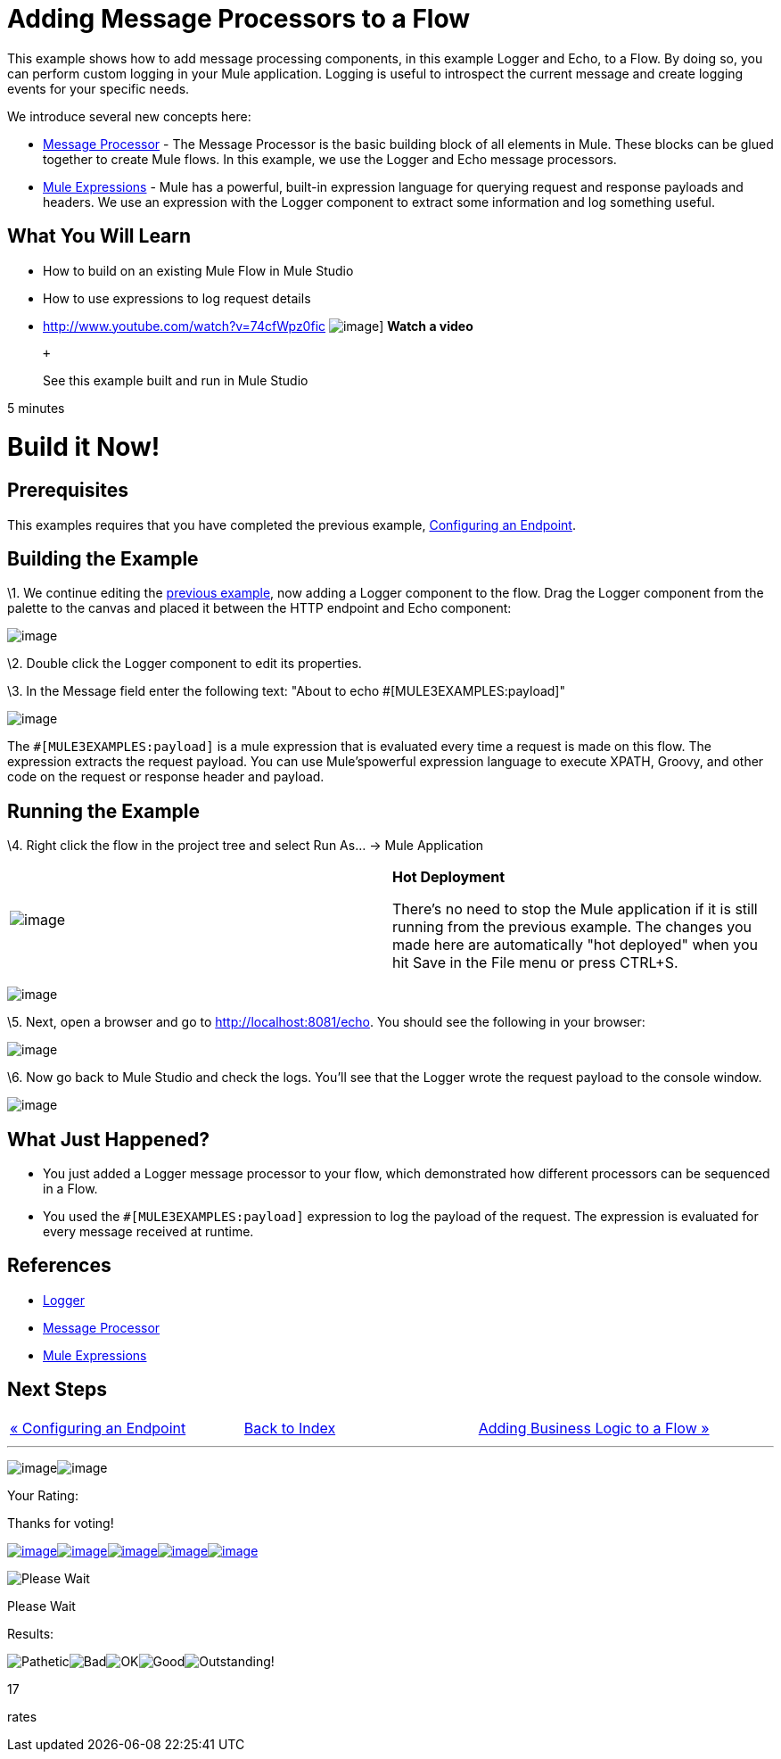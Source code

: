 = Adding Message Processors to a Flow

This example shows how to add message processing components, in this example Logger and Echo, to a Flow. By doing so, you can perform custom logging in your Mule application. Logging is useful to introspect the current message and create logging events for your specific needs.

We introduce several new concepts here:

* http://blogs.mulesoft.org/mule-3-architecture-part-2-introducing-the-message-processor/[Message Processor] - The Message Processor is the basic building block of all elements in Mule. These blocks can be glued together to create Mule flows. In this example, we use the Logger and Echo message processors.
* link:/mule-user-guide/v/3.2/using-expressions[Mule Expressions] - Mule has a powerful, built-in expression language for querying request and response payloads and headers. We use an expression with the Logger component to extract some information and log something useful.

== What You Will Learn

* How to build on an existing Mule Flow in Mule Studio
* How to use expressions to log request details

* http://www.youtube.com/watch?v=74cfWpz0fic
image:http://www.mulesoft.org/sites/all/themes/litejazz/images/documentation/echo-flow.png[image]]
*Watch a video*
+
 +
+
See this example built and run in Mule Studio

5 minutes

= Build it Now!

== Prerequisites

This examples requires that you have completed the previous example, link:/mule-user-guide/v/3.2/configuring-an-endpoint[Configuring an Endpoint].

== Building the Example

\1. We continue editing the link:/mule-user-guide/v/3.2/configuring-an-endpoint[previous example], now adding a Logger component to the flow. Drag the Logger component from the palette to the canvas and placed it between the HTTP endpoint and Echo component:

image:/documentation-3.2/download/attachments/41910521/studioAddLogger.png?version=1&modificationDate=1358791426639[image]

\2. Double click the Logger component to edit its properties.

\3. In the Message field enter the following text: "About to echo #[MULE3EXAMPLES:payload]"

image:/documentation-3.2/download/attachments/41910521/studioConfigureLogger.png?version=1&modificationDate=1358791451484[image]

The `#[MULE3EXAMPLES:payload]` is a mule expression that is evaluated every time a request is made on this flow. The expression extracts the request payload. You can use Mule'spowerful expression language to execute XPATH, Groovy, and other code on the request or response header and payload.

== Running the Example

\4. Right click the flow in the project tree and select Run As… → Mule Application

[cols=",",]
|===
|image:/documentation-3.2/images/icons/emoticons/check.gif[image] |*Hot Deployment* +

There's no need to stop the Mule application if it is still running from the previous example. The changes you made here are automatically "hot deployed" when you hit Save in the File menu or press CTRL+S.
|===

image:/documentation-3.2/download/attachments/41910521/studioRunMuleFlow.png?version=1&modificationDate=1358791487703[image]

\5. Next, open a browser and go to http://localhost:8081/echo. You should see the following in your browser:

image:/documentation-3.2/download/attachments/41910521/studioEchoFlowWebOutput.png?version=1&modificationDate=1358791529569[image]

\6. Now go back to Mule Studio and check the logs. You'll see that the Logger wrote the request payload to the console window.

image:/documentation-3.2/download/attachments/41910521/studioLoggerConsoleOutput.png?version=1&modificationDate=1358791553833[image]

== What Just Happened?

* You just added a Logger message processor to your flow, which demonstrated how different processors can be sequenced in a Flow.
* You used the `#[MULE3EXAMPLES:payload]` expression to log the payload of the request. The expression is evaluated for every message received at runtime.

== References

* link:/mule-user-guide/v/3.2/logger-element-for-flows[Logger]
* http://blogs.mulesoft.org/mule-3-architecture-part-2-introducing-the-message-processor/[Message Processor]
* link:/mule-user-guide/v/3.2/using-expressions[Mule Expressions]

== Next Steps

[cols=",,",]
|===
|http://www.mulesoft.org/display/32X/Configuring+an+Endpoint[« Configuring an Endpoint] |http://www.mulesoft.org/display/32X/Home[Back to Index] |http://www.mulesoft.org/display/32X/Adding+Business+Logic+to+a+Flow[Adding Business Logic to a Flow »]
|===

'''''

image:/documentation-3.2/download/resources/com.adaptavist.confluence.rate:rate/resources/themes/v2/gfx/loading_mini.gif[image]image:/documentation-3.2/download/resources/com.adaptavist.confluence.rate:rate/resources/themes/v2/gfx/rater.gif[image]

Your Rating:

Thanks for voting!

link:/documentation-3.2/plugins/rate/rating.action?decorator=none&displayFilter.includeCookies=true&displayFilter.includeUsers=true&ceoId=41910521&rating=1&redirect=true[image:/documentation-3.2/download/resources/com.adaptavist.confluence.rate:rate/resources/themes/v2/gfx/blank.gif[image]]link:/documentation-3.2/plugins/rate/rating.action?decorator=none&displayFilter.includeCookies=true&displayFilter.includeUsers=true&ceoId=41910521&rating=2&redirect=true[image:/documentation-3.2/download/resources/com.adaptavist.confluence.rate:rate/resources/themes/v2/gfx/blank.gif[image]]link:/documentation-3.2/plugins/rate/rating.action?decorator=none&displayFilter.includeCookies=true&displayFilter.includeUsers=true&ceoId=41910521&rating=3&redirect=true[image:/documentation-3.2/download/resources/com.adaptavist.confluence.rate:rate/resources/themes/v2/gfx/blank.gif[image]]link:/documentation-3.2/plugins/rate/rating.action?decorator=none&displayFilter.includeCookies=true&displayFilter.includeUsers=true&ceoId=41910521&rating=4&redirect=true[image:/documentation-3.2/download/resources/com.adaptavist.confluence.rate:rate/resources/themes/v2/gfx/blank.gif[image]]link:/documentation-3.2/plugins/rate/rating.action?decorator=none&displayFilter.includeCookies=true&displayFilter.includeUsers=true&ceoId=41910521&rating=5&redirect=true[image:/documentation-3.2/download/resources/com.adaptavist.confluence.rate:rate/resources/themes/v2/gfx/blank.gif[image]]

image:/documentation-3.2/download/resources/com.adaptavist.confluence.rate:rate/resources/themes/v2/gfx/blank.gif[Please Wait,title="Please Wait"]

Please Wait

Results:

image:/documentation-3.2/download/resources/com.adaptavist.confluence.rate:rate/resources/themes/v2/gfx/blank.gif[Pathetic,title="Pathetic"]image:/documentation-3.2/download/resources/com.adaptavist.confluence.rate:rate/resources/themes/v2/gfx/blank.gif[Bad,title="Bad"]image:/documentation-3.2/download/resources/com.adaptavist.confluence.rate:rate/resources/themes/v2/gfx/blank.gif[OK,title="OK"]image:/documentation-3.2/download/resources/com.adaptavist.confluence.rate:rate/resources/themes/v2/gfx/blank.gif[Good,title="Good"]image:/documentation-3.2/download/resources/com.adaptavist.confluence.rate:rate/resources/themes/v2/gfx/blank.gif[Outstanding!,title="Outstanding!"]

17

rates

